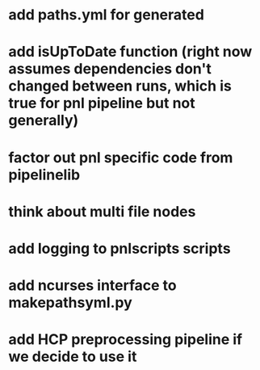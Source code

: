 * add paths.yml for generated
* add isUpToDate function (right now assumes dependencies don't changed between runs, which is true for pnl pipeline but not generally)
* factor out pnl specific code from pipelinelib
* think about multi file nodes
* add logging to pnlscripts scripts
* add ncurses interface to makepathsyml.py
* add HCP preprocessing pipeline if we decide to use it

